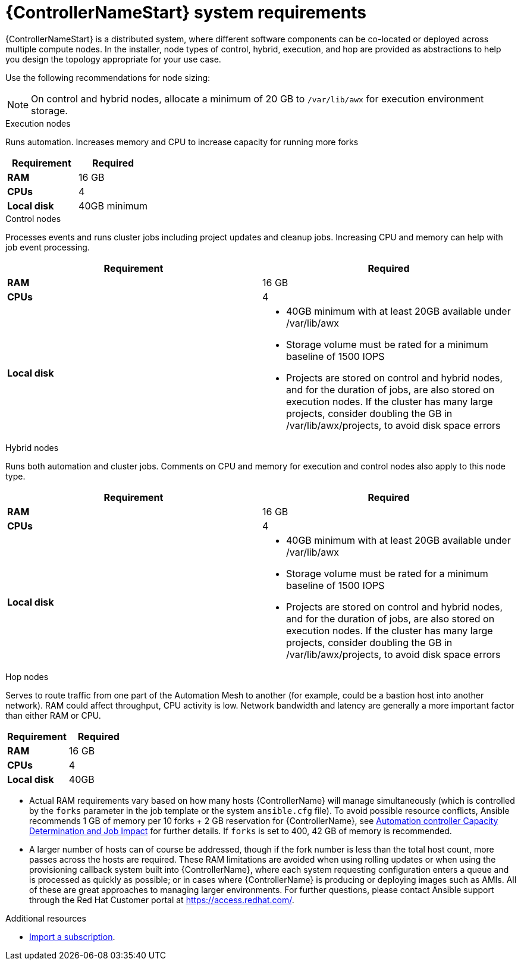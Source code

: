 [id="ref-controller-system-requirements"]

= {ControllerNameStart} system requirements

{ControllerNameStart} is a distributed system, where different software components can be co-located or deployed across multiple compute nodes.
In the installer, node types of control, hybrid, execution, and hop are provided as abstractions to help you design the topology appropriate for your use case.

Use the following recommendations for node sizing:

[NOTE]
====
On control and hybrid nodes, allocate a minimum of 20 GB to `/var/lib/awx` for execution environment storage.
====

.Execution nodes
Runs automation. Increases memory and CPU to increase capacity for running more forks

[cols="a,a",options="header"]
|===
h| Requirement | Required
| *RAM* | 16 GB
| *CPUs* | 4
| *Local disk* | 40GB minimum
|===

.Control nodes
Processes events and runs cluster jobs including project updates and cleanup jobs.
Increasing CPU and memory can help with job event processing.

[cols="a,a",options="header"]
|===
h| Requirement | Required
| *RAM* | 16 GB
| *CPUs* | 4
| *Local disk* a|
* 40GB minimum with at least 20GB available under /var/lib/awx
* Storage volume must be rated for a minimum baseline of 1500 IOPS
* Projects are stored on control and hybrid nodes, and for the duration of jobs, are also stored on execution nodes. If the cluster has many large projects, consider doubling the GB in /var/lib/awx/projects, to avoid disk space errors
|===

.Hybrid nodes
Runs both automation and cluster jobs.
Comments on CPU and memory for execution and control nodes also apply to this node type.

[cols="a,a",options="header"]
|===
h| Requirement | Required
| *RAM* | 16 GB
| *CPUs* | 4
| *Local disk* a|
* 40GB minimum with at least 20GB available under /var/lib/awx
* Storage volume must be rated for a minimum baseline of 1500 IOPS
* Projects are stored on control and hybrid nodes, and for the duration of jobs, are also stored on execution nodes. If the cluster has many large projects, consider doubling the GB in /var/lib/awx/projects, to avoid disk space errors
|===

.Hop nodes
Serves to route traffic from one part of the Automation Mesh to another (for example, could be a bastion host into another network).
RAM could affect throughput, CPU activity is low.
Network bandwidth and latency are generally a more important factor than either RAM or CPU.

[cols="a,a",options="header"]
|===
h| Requirement | Required
| *RAM* | 16 GB
| *CPUs* | 4
| *Local disk* | 40GB
|===

* Actual RAM requirements vary based on how many hosts {ControllerName} will manage simultaneously (which is controlled by the `forks` parameter in the job template or the system `ansible.cfg` file).
To avoid possible resource conflicts, Ansible recommends 1 GB of memory per 10 forks + 2 GB reservation for {ControllerName}, see link:https://docs.ansible.com/automation-controller/latest/html/userguide/jobs.html#at-capacity-determination-and-job-impact[Automation controller Capacity Determination and Job Impact] for further details. If `forks` is set to 400, 42 GB of memory is recommended.
* A larger number of hosts can of course be addressed, though if the fork number is less than the total host count, more passes across the hosts are required.
These RAM limitations are avoided when using rolling updates or when using the provisioning callback system built into {ControllerName}, where each system requesting configuration enters a queue and is processed as quickly as possible; or in cases where {ControllerName} is producing or deploying images such as AMIs.
All of these are great approaches to managing larger environments. For further questions, please contact Ansible support through the Red Hat Customer portal at https://access.redhat.com/.

[role="_additional-resources"]
.Additional resources

* link:https://docs.ansible.com/automation-controller/latest/html/userguide/import_license.html?extIdCarryOver=true&sc_cid=7013a00000388B5AAI[Import a subscription].

